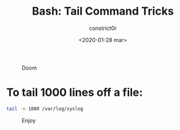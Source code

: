 #+title: Bash: Tail Command Tricks
#+author: constrict0r
#+date: <2020-01-28 mar>

#+CAPTION: Doom
#+NAME:   fig:cooking-with-doom
[[./img/cooking-with-doom.png]]

* To tail 1000 lines off a file:

  #+BEGIN_SRC bash
  tail -n 1000 /var/log/syslog
  #+END_SRC

#+CAPTION: Enjoy
#+NAME:   fig:Ice Cream
[[./img/ice-cream.png]]
